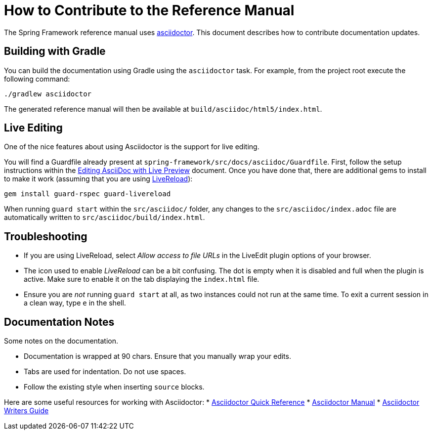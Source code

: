 = How to Contribute to the Reference Manual

The Spring Framework reference manual uses http://asciidoctor.org/[asciidoctor]. This
document describes how to contribute documentation updates.

== Building with Gradle

You can build the documentation using Gradle using the `asciidoctor` task. For example,
from the project root execute the following command:

[indent=0]
----
	./gradlew asciidoctor
----

The generated reference manual will then be available at
`build/asciidoc/html5/index.html`.

== Live Editing

One of the nice features about using Asciidoctor is the support for live editing.

You will find a Guardfile already present at
`spring-framework/src/docs/asciidoc/Guardfile`. First, follow the setup instructions
within the
http://asciidoctor.org/docs/editing-asciidoc-with-live-preview/[Editing AsciiDoc
with Live Preview] document. Once you have done that, there are additional gems to
install to make it work (assuming that you are using http://livereload.com/[LiveReload]):

[indent=0]
----
	gem install guard-rspec guard-livereload
----

When running `guard start` within the `src/asciidoc/` folder, any changes to the
`src/asciidoc/index.adoc` file are automatically written to
`src/asciidoc/build/index.html`.

== Troubleshooting

* If you are using LiveReload, select _Allow access to file URLs_ in the
LiveEdit plugin options of your browser.
* The icon used to enable _LiveReload_ can be a bit confusing. The dot is empty when it
is disabled and full when the plugin is active. Make sure to enable it on the tab
displaying the `index.html` file.
* Ensure you are _not_ running `guard start` at all, as two instances could not run at
the same time. To exit a current session in a clean way, type `e` in the shell.

== Documentation Notes

Some notes on the documentation.

* Documentation is wrapped at 90 chars. Ensure that you manually wrap your edits.
* Tabs are used for indentation. Do not use spaces.
* Follow the existing style when inserting `source` blocks.

Here are some useful resources for working with Asciidoctor:
* http://asciidoctor.org/docs/asciidoc-syntax-quick-reference/[Asciidoctor Quick Reference]
* http://asciidoctor.org/docs/user-manual/[Asciidoctor Manual]
* http://asciidoctor.org/docs/asciidoc-writers-guide/[Asciidoctor Writers Guide]
